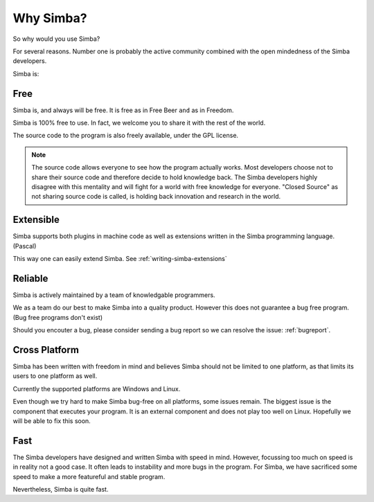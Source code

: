 .. _whysimba:

Why Simba?
==========

So why would you use Simba?

For several reasons. Number one is probably the active community combined with
the open mindedness of the Simba developers.

Simba is:

Free
~~~~

Simba is, and always will be free. 
It is free as in Free Beer ``and`` as in Freedom.

Simba is 100% free to use. In fact, we welcome you to share it with the 
rest of the world.

The source code to the program is also freely available, under the GPL
license. 

.. note:: 
      The source code allows everyone to see how the program actually
      works. Most developers choose not to share their source code and therefore
      decide to hold knowledge back. The Simba developers highly disagree with
      this mentality and will fight for a world with free knowledge for
      everyone. "Closed Source" as not sharing source code is called, is holding
      back innovation and research in the world.


Extensible
~~~~~~~~~~

Simba supports both plugins in machine code as well as extensions written
in the Simba programming language. (Pascal)

This way one can easily extend Simba. See :ref:`writing-simba-extensions`

Reliable
~~~~~~~~

Simba is actively maintained by a team of knowledgable programmers. 

We as a team do our best to make Simba into a quality product. 
However this does not guarantee a bug free program.
(Bug free programs don't exist)

Should you encouter a bug, please consider sending a bug report so we can
resolve the issue: :ref:`bugreport`.

Cross Platform
~~~~~~~~~~~~~~

Simba has been written with freedom in mind and believes Simba 
should not be limited to one platform, as that limits its users
to one platform as well.

Currently the supported platforms are Windows and Linux.

Even though we try hard to make Simba bug-free on all platforms,
some issues remain. The biggest issue is the component that 
executes your program. It is an external component and does not
play too well on Linux. Hopefully we will be able to fix this soon.

Fast
~~~~

The Simba developers have designed and written Simba with speed in mind.
However, focussing too much on speed is in reality not a good case.
It often leads to instability and more bugs in the program.
For Simba, we have sacrificed some speed to make a more featureful
and stable program.

Nevertheless, Simba is quite fast.

